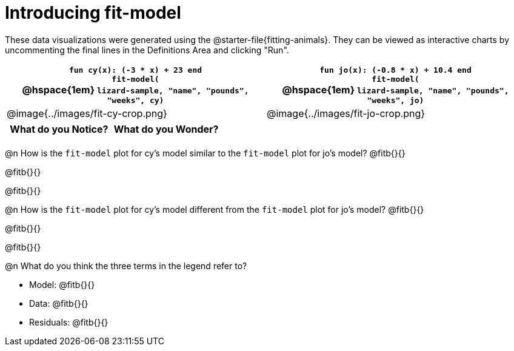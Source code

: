 = Introducing fit-model

[.linkInstructions]
These data visualizations were generated using the @starter-file{fitting-animals}. They can be viewed as interactive charts by uncommenting the final lines in the Definitions Area and clicking "Run".

[cols="1a,1a", frame="none", options="header"]
|===
| `fun cy(x): (-3 * x) + 23 end` +
`fit-model(` +
@hspace{1em} `lizard-sample, "name", "pounds", "weeks", cy)`
| `fun jo(x): (-0.8 * x) + 10.4 end` +
`fit-model(` +
@hspace{1em} `lizard-sample, "name", "pounds", "weeks", jo)`

^| @image{../images/fit-cy-crop.png}
^| @image{../images/fit-jo-crop.png}
|===

[.FillVerticalSpace, cols="1a,1a", options="header"]
|===
| What do you Notice?
| What do you Wonder?

|
|
|===

@n How is the `fit-model` plot for cy's model similar to the `fit-model` plot for jo's model? @fitb{}{}

@fitb{}{}

@fitb{}{}

@n How is the `fit-model` plot for cy's model different from the `fit-model` plot for jo's model? @fitb{}{}

@fitb{}{}

@fitb{}{}

@n What do you think the three terms in the legend refer to?

- Model: @fitb{}{}
- Data: @fitb{}{}
- Residuals: @fitb{}{}
